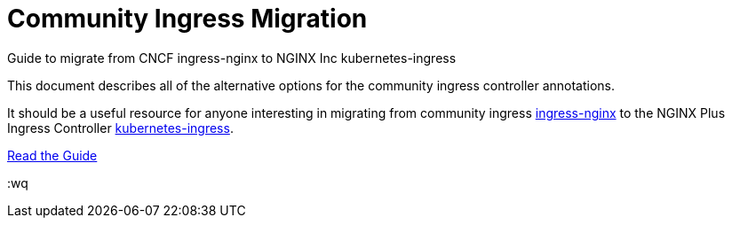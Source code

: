 # Community Ingress Migration

Guide to migrate from CNCF ingress-nginx to NGINX Inc kubernetes-ingress

This document describes all of the alternative options for the community ingress controller annotations. 

It should be a useful resource for anyone interesting in migrating from community ingress  https://github.com/kubernetes/ingress-nginx[ingress-nginx] to the NGINX Plus Ingress Controller https://github.com/nginxinc/kubernetes-ingress[kubernetes-ingress].

xref:community-to-plus.adoc[Read the Guide]

:wq
